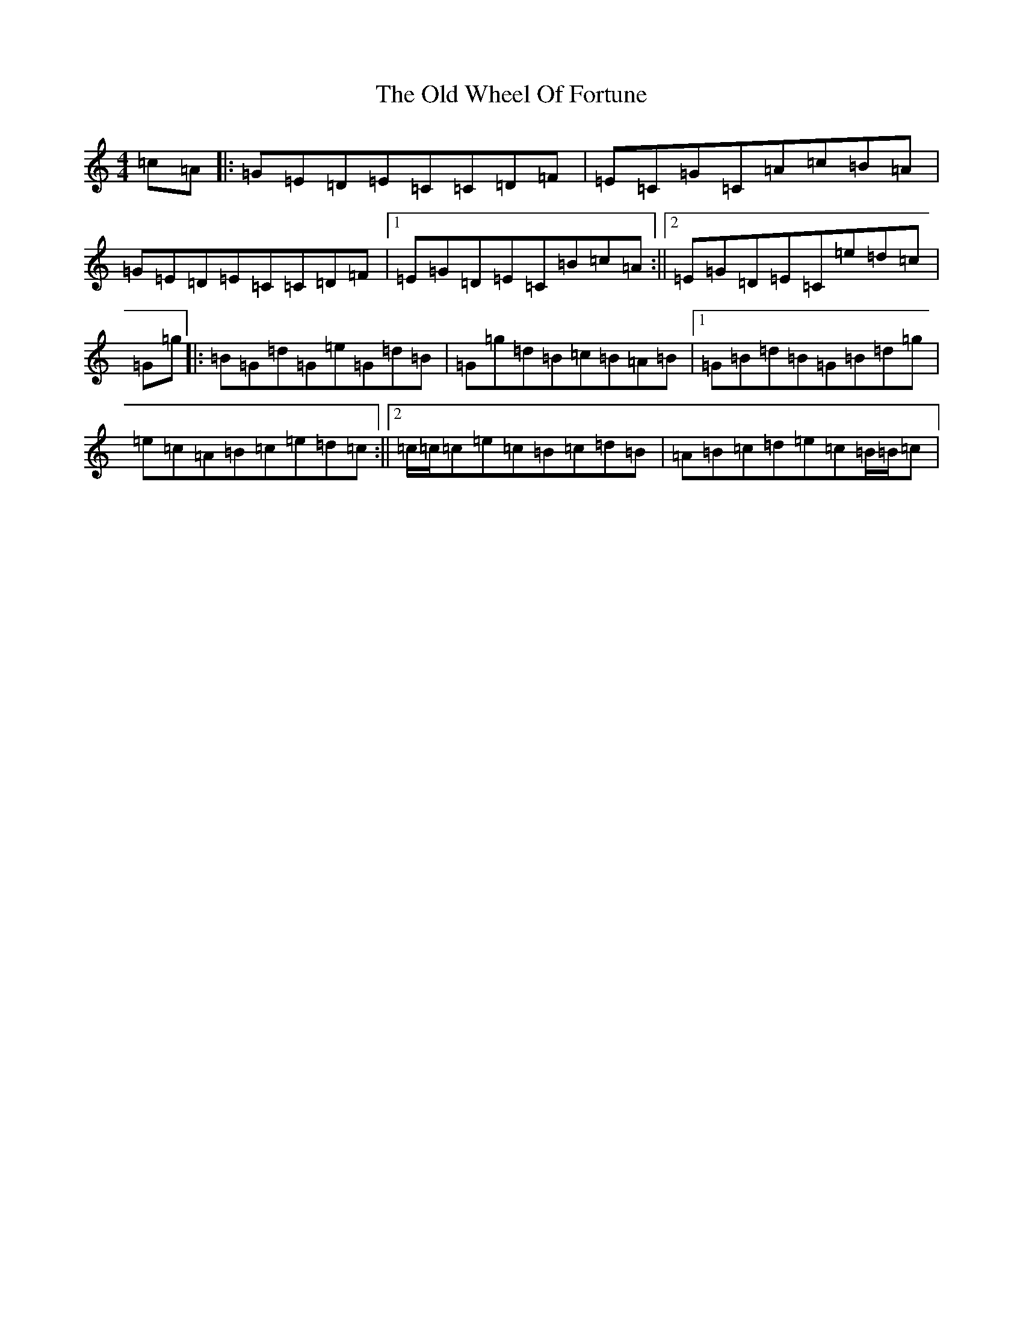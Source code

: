 X: 16043
T: Old Wheel Of Fortune, The
S: https://thesession.org/tunes/3268#setting7306
R: reel
M:4/4
L:1/8
K: C Major
=c=A|:=G=E=D=E=C=C=D=F|=E=C=G=C=A=c=B=A|=G=E=D=E=C=C=D=F|1=E=G=D=E=C=B=c=A:||2=E=G=D=E=C=e=d=c|=G=g|:=B=G=d=G=e=G=d=B|=G=g=d=B=c=B=A=B|1=G=B=d=B=G=B=d=g|=e=c=A=B=c=e=d=c:||2=c/2=c/2=c=e=c=B=c=d=B|=A=B=c=d=e=c=B/2=B/2=c|
